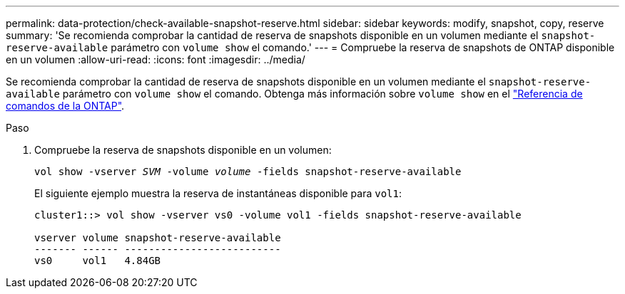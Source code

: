 ---
permalink: data-protection/check-available-snapshot-reserve.html 
sidebar: sidebar 
keywords: modify, snapshot, copy, reserve 
summary: 'Se recomienda comprobar la cantidad de reserva de snapshots disponible en un volumen mediante el `snapshot-reserve-available` parámetro con `volume show` el comando.' 
---
= Compruebe la reserva de snapshots de ONTAP disponible en un volumen
:allow-uri-read: 
:icons: font
:imagesdir: ../media/


[role="lead"]
Se recomienda comprobar la cantidad de reserva de snapshots disponible en un volumen mediante el `snapshot-reserve-available` parámetro con `volume show` el comando. Obtenga más información sobre `volume show` en el link:https://docs.netapp.com/us-en/ontap-cli/volume-show.html["Referencia de comandos de la ONTAP"^].

.Paso
. Compruebe la reserva de snapshots disponible en un volumen:
+
`vol show -vserver _SVM_ -volume _volume_ -fields snapshot-reserve-available`

+
El siguiente ejemplo muestra la reserva de instantáneas disponible para `vol1`:

+
[listing]
----
cluster1::> vol show -vserver vs0 -volume vol1 -fields snapshot-reserve-available

vserver volume snapshot-reserve-available
------- ------ --------------------------
vs0     vol1   4.84GB
----

